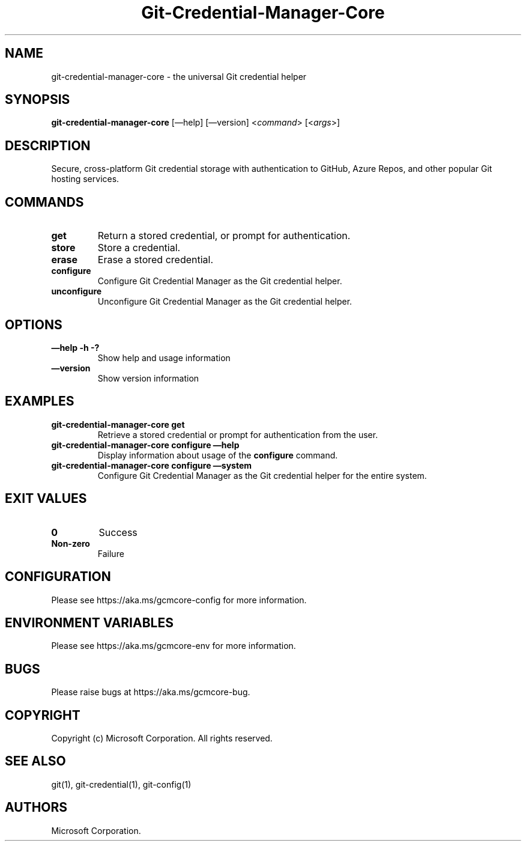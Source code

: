 .\" Automatically generated by Pandoc 2.11.4
.\"
.TH "Git-Credential-Manager-Core" "1" "March 2021" "Version 2.0.x" "Git Credential Manager"
.hy
.SH NAME
.PP
git-credential-manager-core - the universal Git credential helper
.SH SYNOPSIS
.PP
\f[B]git-credential-manager-core\f[R] [\[em]help] [\[em]version]
<\f[I]command\f[R]> [<\f[I]args\f[R]>]
.SH DESCRIPTION
.PP
Secure, cross-platform Git credential storage with authentication to
GitHub, Azure Repos, and other popular Git hosting services.
.SH COMMANDS
.TP
\f[B]get\f[R]
Return a stored credential, or prompt for authentication.
.TP
\f[B]store\f[R]
Store a credential.
.TP
\f[B]erase\f[R]
Erase a stored credential.
.TP
\f[B]configure\f[R]
Configure Git Credential Manager as the Git credential helper.
.TP
\f[B]unconfigure\f[R]
Unconfigure Git Credential Manager as the Git credential helper.
.SH OPTIONS
.TP
\f[B]\[em]help\f[R] \f[B]-h\f[R] \f[B]-?\f[R]
Show help and usage information
.TP
\f[B]\[em]version\f[R]
Show version information
.SH EXAMPLES
.TP
\f[B]git-credential-manager-core get\f[R]
Retrieve a stored credential or prompt for authentication from the user.
.TP
\f[B]git-credential-manager-core configure \[em]help\f[R]
Display information about usage of the \f[B]configure\f[R] command.
.TP
\f[B]git-credential-manager-core configure \[em]system\f[R]
Configure Git Credential Manager as the Git credential helper for the
entire system.
.SH EXIT VALUES
.TP
\f[B]0\f[R]
Success
.TP
\f[B]Non-zero\f[R]
Failure
.SH CONFIGURATION
.PP
Please see https://aka.ms/gcmcore-config for more information.
.SH ENVIRONMENT VARIABLES
.PP
Please see https://aka.ms/gcmcore-env for more information.
.SH BUGS
.PP
Please raise bugs at https://aka.ms/gcmcore-bug.
.SH COPYRIGHT
.PP
Copyright (c) Microsoft Corporation.
All rights reserved.
.SH SEE ALSO
.PP
git(1), git-credential(1), git-config(1)
.SH AUTHORS
Microsoft Corporation.
